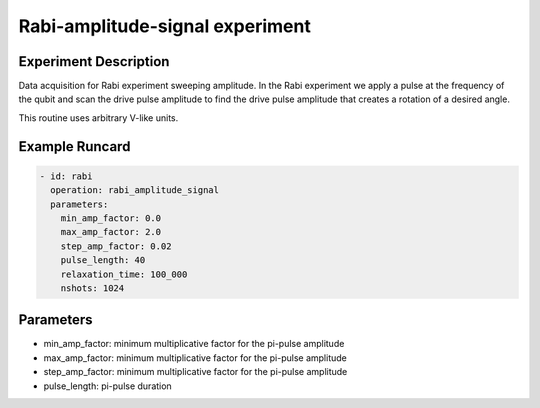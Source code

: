 Rabi-amplitude-signal experiment
================================

Experiment Description
----------------------

Data acquisition for Rabi experiment sweeping amplitude.
In the Rabi experiment we apply a pulse at the frequency of the qubit and scan the drive pulse amplitude to find the drive pulse amplitude that creates a rotation of a desired angle.

This routine uses arbitrary V-like units.

Example Runcard
---------------

.. code-block::

    - id: rabi
      operation: rabi_amplitude_signal
      parameters:
        min_amp_factor: 0.0
        max_amp_factor: 2.0
        step_amp_factor: 0.02
        pulse_length: 40
        relaxation_time: 100_000
        nshots: 1024

Parameters
----------

- min_amp_factor: minimum multiplicative factor for the pi-pulse amplitude
- max_amp_factor: minimum multiplicative factor for the pi-pulse amplitude
- step_amp_factor: minimum multiplicative factor for the pi-pulse amplitude
- pulse_length: pi-pulse duration
